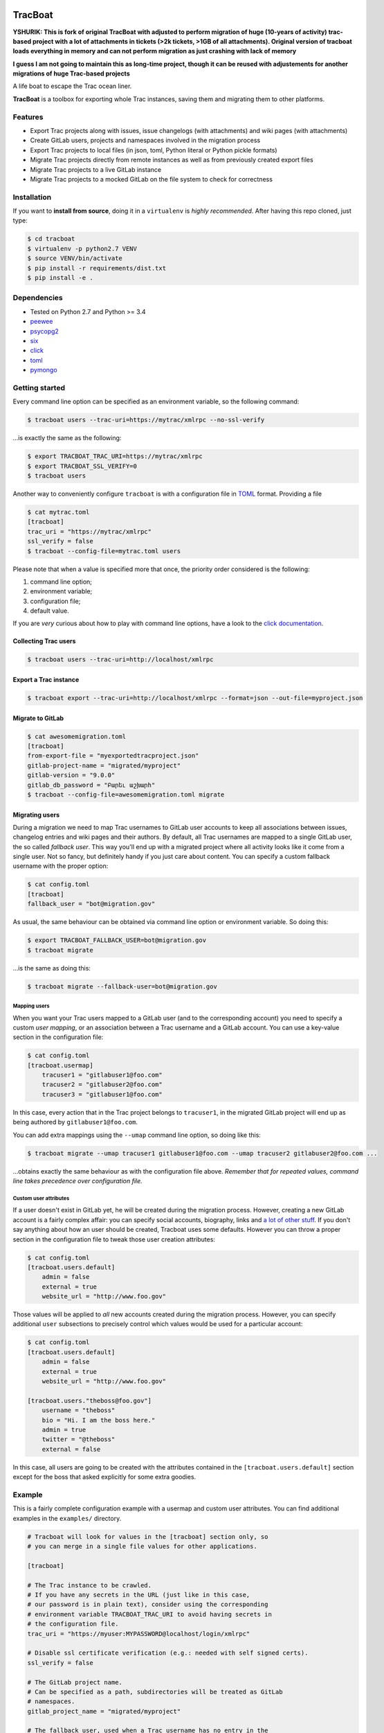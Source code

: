 .. figure:: https://nazavode.github.io/img/lifeboat-banner.png
   :alt: image

TracBoat
========

**YSHURIK: This is fork of original TracBoat with adjusted to perform migration of huge (10-years of activity) trac-based project with a lot of attachments in tickets (>2k tickets, >1GB of all attachments). Original version of tracboat loads everything in memory and can not perform migration as just crashing with lack of memory**

**I guess I am not going to maintain this as long-time project, though it can be reused with adjustements for another migrations of huge Trac-based projects**

|build-status| |coverage-status| |codeqa| |license-status|

A life boat to escape the Trac ocean liner.

**TracBoat** is a toolbox for exporting whole Trac instances, saving
them and migrating them to other platforms.

Features
--------

-  Export Trac projects along with issues, issue changelogs (with
   attachments) and wiki pages (with attachments)
-  Create GitLab users, projects and namespaces involved in the
   migration process
-  Export Trac projects to local files (in json, toml, Python literal or
   Python pickle formats)
-  Migrate Trac projects directly from remote instances as well as from
   previously created export files
-  Migrate Trac projects to a live GitLab instance
-  Migrate Trac projects to a mocked GitLab on the file system to check
   for correctness

Installation
------------

If you want to **install from source**, doing it in a ``virtualenv`` is
*highly recommended*. After having this repo cloned, just type:

.. code:: shell

    $ cd tracboat
    $ virtualenv -p python2.7 VENV
    $ source VENV/bin/activate
    $ pip install -r requirements/dist.txt
    $ pip install -e .

Dependencies
------------

-  Tested on Python 2.7 and Python >= 3.4
-  `peewee <https://pypi.python.org/pypi/peewee>`__
-  `psycopg2 <https://pypi.python.org/pypi/psycopg2>`__
-  `six <https://pypi.python.org/pypi/six>`__
-  `click <https://pypi.python.org/pypi/click>`__
-  `toml <https://pypi.python.org/pypi/toml>`__
-  `pymongo <https://pypi.python.org/pypi/pymongo>`__

Getting started
---------------

Every command line option can be specified as an environment variable,
so the following command:

.. code:: shell

    $ tracboat users --trac-uri=https://mytrac/xmlrpc --no-ssl-verify

...is exactly the same as the following:

.. code:: shell

    $ export TRACBOAT_TRAC_URI=https://mytrac/xmlrpc
    $ export TRACBOAT_SSL_VERIFY=0
    $ tracboat users

Another way to conveniently configure ``tracboat`` is with a
configuration file in `TOML <https://github.com/toml-lang/toml>`__
format. Providing a file

.. code:: shell

    $ cat mytrac.toml
    [tracboat]
    trac_uri = "https://mytrac/xmlrpc"
    ssl_verify = false
    $ tracboat --config-file=mytrac.toml users

Please note that when a value is specified more that once, the priority
order considered is the following:

1. command line option;
2. environment variable;
3. configuration file;
4. default value.

If you are *very* curious about how to play with command line options,
have a look to the `click documentation <http://click.pocoo.org/>`__.

Collecting Trac users
~~~~~~~~~~~~~~~~~~~~~

.. code:: shell

    $ tracboat users --trac-uri=http://localhost/xmlrpc

Export a Trac instance
~~~~~~~~~~~~~~~~~~~~~~

.. code:: shell

    $ tracboat export --trac-uri=http://localhost/xmlrpc --format=json --out-file=myproject.json

Migrate to GitLab
~~~~~~~~~~~~~~~~~

.. code:: shell

    $ cat awesomemigration.toml
    [tracboat]
    from-export-file = "myexportedtracproject.json"
    gitlab-project-name = "migrated/myproject"
    gitlab-version = "9.0.0"
    gitlab_db_password = "Բարեւ աշխարհ"
    $ tracboat --config-file=awesomemigration.toml migrate

Migrating users
~~~~~~~~~~~~~~~

During a migration we need to map Trac usernames to GitLab user accounts
to keep all associations between issues, changelog entries and wiki
pages and their authors. By default, all Trac usernames are mapped to a
single GitLab user, the so called *fallback user*. This way you'll end
up with a migrated project where all activity looks like it come from a
single user. Not so fancy, but definitely handy if you just care about
content. You can specify a custom fallback username with the proper
option:

.. code:: shell

    $ cat config.toml
    [tracboat]
    fallback_user = "bot@migration.gov"

As usual, the same behaviour can be obtained via command line option or
environment variable. So doing this:

.. code:: shell

    $ export TRACBOAT_FALLBACK_USER=bot@migration.gov
    $ tracboat migrate

...is the same as doing this:

.. code:: shell

    $ tracboat migrate --fallback-user=bot@migration.gov

Mapping users
^^^^^^^^^^^^^

When you want your Trac users mapped to a GitLab user (and to the
corresponding account) you need to specify a custom *user mapping*, or
an association between a Trac username and a GitLab account. You can use
a key-value section in the configuration file:

.. code:: shell

    $ cat config.toml
    [tracboat.usermap]
        tracuser1 = "gitlabuser1@foo.com"
        tracuser2 = "gitlabuser2@foo.com"
        tracuser3 = "gitlabuser1@foo.com"

In this case, every action that in the Trac project belongs to
``tracuser1``, in the migrated GitLab project will end up as being
authored by ``gitlabuser1@foo.com``.

You can add extra mappings using the ``--umap`` command line option, so
doing like this:

.. code:: shell

    $ tracboat migrate --umap tracuser1 gitlabuser1@foo.com --umap tracuser2 gitlabuser2@foo.com ...

...obtains exactly the same behaviour as with the configuration file
above. *Remember that for repeated values, command line takes precedence
over configuration file.*

Custom user attributes
^^^^^^^^^^^^^^^^^^^^^^

If a user doesn't exist in GitLab yet, he will be created during the
migration process. However, creating a new GitLab account is a fairly
complex affair: you can specify social accounts, biography, links and `a
lot of other
stuff <https://docs.gitlab.com/ce/api/users.html#user-creation>`__. If
you don't say anything about how an user should be created, Tracboat
uses some defaults. However you can throw a proper section in the
configuration file to tweak those user creation attributes:

.. code:: shell

    $ cat config.toml
    [tracboat.users.default]
        admin = false
        external = true
        website_url = "http://www.foo.gov"

Those values will be applied to *all* new accounts created during the
migration process. However, you can specify additional ``user``
subsections to precisely control which values would be used for a
particular account:

.. code:: shell

    $ cat config.toml
    [tracboat.users.default]
        admin = false
        external = true
        website_url = "http://www.foo.gov"

    [tracboat.users."theboss@foo.gov"]
        username = "theboss"
        bio = "Hi. I am the boss here."
        admin = true
        twitter = "@theboss"
        external = false

In this case, all users are going to be created with the attributes
contained in the ``[tracboat.users.default]`` section except for the
boss that asked explicitly for some extra goodies.

Example
-------

This is a fairly complete configuration example with a usermap and
custom user attributes. You can find additional examples in the
``examples/`` directory.

.. code:: ini

    # Tracboat will look for values in the [tracboat] section only, so
    # you can merge in a single file values for other applications.

    [tracboat]

    # The Trac instance to be crawled.
    # If you have any secrets in the URL (just like in this case,
    # our password is in plain text), consider using the corresponding
    # environment variable TRACBOAT_TRAC_URI to avoid having secrets in
    # the configuration file.
    trac_uri = "https://myuser:MYPASSWORD@localhost/login/xmlrpc"

    # Disable ssl certificate verification (e.g.: needed with self signed certs).
    ssl_verify = false

    # The GitLab project name.
    # Can be specified as a path, subdirectories will be treated as GitLab
    # namespaces.
    gitlab_project_name = "migrated/myproject"

    # The fallback user, used when a Trac username has no entry in the
    # [tracboat.usermap] section.
    fallback_user = "bot@tracboat.gov"

    # Users configuration.
    # Every section beyond this point can be passed in separate TOML files
    # with repeated --umap-file command line options or directly here:
    #
    # umap_file = ['users1.toml', 'users2.toml']

    # The Trac -> GitLab user conversion mapping.
    # It is *highly* recommended to use a valid email address for the GitLab part
    # since by default each account will be created with a random password
    # (you need a valid address for the password reset procedure to work properly).
    [tracboat.usermap]
        tracuser1 = "gitlabuser1@foo.com"
        tracuser2 = "gitlabuser2@foo.com"
        tracuser3 = "gitlabuser3@foo.com"
        tracuser4 = "gitlabuser4@foo.com"

    [tracboat.users]
    # GitLab users attributes.
    # This section allows to specify custom attributes
    # to be used during GitLab user creation. Accepted values are
    # listed here:
    # https://docs.gitlab.com/ce/api/users.html#user-creation

    [tracboat.users.default]
        # This 'default' section specifies attributes applied
        # to all new GitLab users.
        external = true

    [tracboat.users."gitlabuser4@foo.com"]
        # This section affects a specific user (in this case "gitlabuser4@foo.com").
        # These key-value entries will be merged with those in the
        # [tracboat.users.default] section. For repeated values, those specified
        # here will prevail.
        #
        # There are some mandatory values that must be specified
        # for each user, otherwise the following default values
        # will be used:
        #
        # username = ...
        #     Defaults to the user part of the GitLab email address
        #     (e.g. "gitlabuser4" for "gitlabuser4@foo.com").
        #
        # encrypted_password = ...
        #     Defaults to a random password (at the first login the user must carry
        #     out a password reset procedure). Anyway, you are *highly* discouraged
        #     to specify secrets here, please stick to the default behaviour.
        username = "theboss"
        bio = "Hi. I am the boss here."
        admin = true
        twitter = "@theboss"
        external = false  # this value overrides tracboat.users.default.external

    [tracboat.users."bot@tracboat.gov"]
        # This section affects the fallback user, used when a Trac
        # username has no entry in the [tracboat.usermap] section.
        username = "migration-bot"
        bio = "Hi. I am the robot that migrated all your stuff."
        admin = true
        external = false

Credits
-------

Tracboat was initially created by `Federico Ficarelli <https://github.com/nazavode>`__
and is now maintained by a pack of great contributors
(refer to ``AUTHORS`` file for details).
Initial inspiration and core migration logic comes from the
`trac-to-gitlab <https://github.com/moimael/trac-to-gitlab>`__ project
by `Maël Lavault <https://github.com/moimael>`__: this project was born
from heavy cleanup and refactoring of that original code, so this is why
this spinoff inherited its
`GPLv3 <https://www.gnu.org/licenses/gpl-3.0.en.html>`__ license.

Changes
-------

0.2.0a0 *(unreleased)*
~~~~~~~~~~~~~~~~~~~~~~

Added
^^^^^

-  Project import
-  Migration to mock GitLab on file system
-  Creation of missing GitLab users, namespaces and projects
-  Custom user attributes (#17)


.. |build-status| image:: https://travis-ci.org/nazavode/tracboat.svg?branch=master
    :target: https://travis-ci.org/nazavode/tracboat
    :alt: Build status

.. |coverage-status| image:: https://codecov.io/gh/nazavode/tracboat/branch/master/graph/badge.svg
    :target: https://codecov.io/gh/nazavode/tracboat
    :alt: Coverage report

.. |license-status| image:: https://img.shields.io/badge/License-GPL%20v3-blue.svg
    :target: http://www.gnu.org/licenses/gpl-3.0
    :alt: License

.. |codeqa| image:: https://api.codacy.com/project/badge/Grade/7c3a29688a074f91b0ce1b89f4d1f3d4
   :target: https://www.codacy.com/app/federico-ficarelli/tracboat?utm_source=github.com&amp;utm_medium=referral&amp;utm_content=nazavode/tracboat&amp;utm_campaign=Badge_Grade
   :alt: Codacy

.. .. |pypi| image:: https://badge.fury.io/py/tracboat.svg
..     :target: https://badge.fury.io/py/tracboat
..     :alt: PyPI
